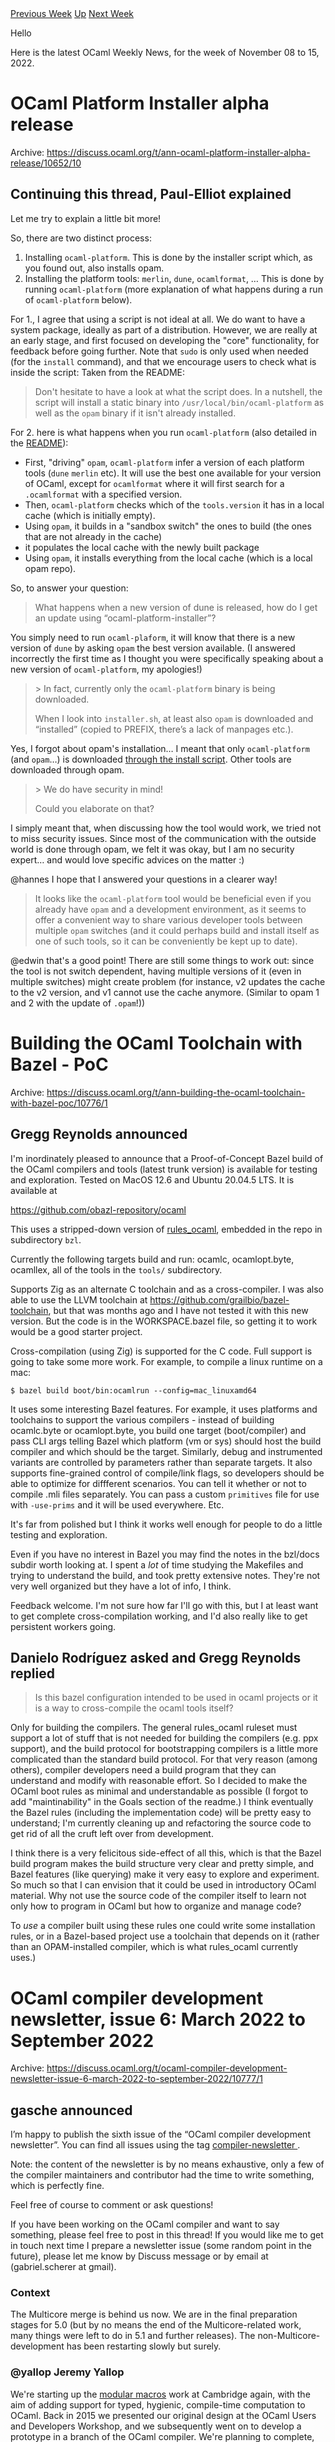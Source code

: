 #+OPTIONS: ^:nil
#+OPTIONS: html-postamble:nil
#+OPTIONS: num:nil
#+OPTIONS: toc:nil
#+OPTIONS: author:nil
#+HTML_HEAD: <style type="text/css">#table-of-contents h2 { display: none } .title { display: none } .authorname { text-align: right }</style>
#+HTML_HEAD: <style type="text/css">.outline-2 {border-top: 1px solid black;}</style>
#+TITLE: OCaml Weekly News
[[https://alan.petitepomme.net/cwn/2022.11.08.html][Previous Week]] [[https://alan.petitepomme.net/cwn/index.html][Up]] [[https://alan.petitepomme.net/cwn/2022.11.22.html][Next Week]]

Hello

Here is the latest OCaml Weekly News, for the week of November 08 to 15, 2022.

#+TOC: headlines 1


* OCaml Platform Installer alpha release
:PROPERTIES:
:CUSTOM_ID: 1
:END:
Archive: https://discuss.ocaml.org/t/ann-ocaml-platform-installer-alpha-release/10652/10

** Continuing this thread, Paul-Elliot explained


Let me try to explain a little bit more!

So, there are two distinct process:
1. Installing ~ocaml-platform~. This is done by the installer script which, as you found out, also installs opam.
2. Installing the platform tools: ~merlin~, ~dune~, ~ocamlformat~, ... This is done by running ~ocaml-platform~ (more explanation of what happens during a run of ~ocaml-platform~ below).

For 1., I agree that using a script is not ideal at all. We do want to have a system package, ideally as part of a
distribution. However, we are really at an early stage, and first focused on developing the "core" functionality,
for feedback before going further.
Note that ~sudo~ is only used when needed (for the ~install~ command), and that we encourage users to check what is
inside the script: Taken from the README:
#+begin_quote
Don't hesitate to have a look at what the script does. In a nutshell, the script will install a static binary into
~/usr/local/bin/ocaml-platform~ as well as the ~opam~ binary if it isn't already installed.
#+end_quote

For 2. here is what happens when you run ~ocaml-platform~ (also detailed in the
[[https://github.com/tarides/ocaml-platform-installer#readme][README]]):
- First, "driving" ~opam~, ~ocaml-platform~ infer a version of each platform tools (~dune~ ~merlin~ etc). It will use the best one available for your version of OCaml, except for ~ocamlformat~ where it will first search for a ~.ocamlformat~ with a specified version.
- Then, ~ocaml-platform~ checks which of the ~tools.version~ it has in a local cache (which is initially empty).
- Using ~opam~, it builds in a "sandbox switch" the ones to build (the ones that are not already in the cache)
- it populates the local cache with the newly built package
- Using ~opam~, it installs everything from the local cache (which is a local opam repo).

So, to answer your question:
#+begin_quote
What happens when a new version of dune is released, how do I get an update using “ocaml-platform-installer”?
#+end_quote
You simply need to run ~ocaml-plaform~, it will know that there is a new version of ~dune~ by asking ~opam~ the best
version available. (I answered incorrectly the first time as I thought you were specifically speaking about a new
version of ~ocaml-platform~, my apologies!)

#+begin_quote
> In fact, currently only the ~ocaml-platform~ binary is being downloaded.

When I look into ~installer.sh~, at least also ~opam~ is downloaded and “installed” (copied to PREFIX, there’s a
lack of manpages etc.).
#+end_quote

Yes, I forgot about opam's installation... I meant that only ~ocaml-platform~ (and ~opam~...) is downloaded _through
the install script_. Other tools are downloaded through opam.

#+begin_quote
> We do have security in mind!

Could you elaborate on that?
#+end_quote
I simply meant that, when discussing how the tool would work, we tried not to miss security issues. Since most of
the communication with the outside world is done through opam, we felt it was okay, but I am no security expert...
and would love specific advices on the matter :)

@hannes I hope that I answered your questions in a clearer way!

#+begin_quote
It looks like the ~ocaml-platform~ tool would be beneficial even if you already have ~opam~ and a development
environment, as it seems to offer a convenient way to share various developer tools between multiple ~opam~ switches
(and it could perhaps build and install itself as one of such tools, so it can be conveniently be kept up to date).
#+end_quote

@edwin that's a good point! There are still some things to work out: since the tool is not switch dependent, having
multiple versions of it (even in multiple switches) might create problem (for instance, v2 updates the cache to the
v2 version, and v1 cannot use the cache anymore. (Similar to opam 1 and 2 with the update of ~.opam~!))
      



* Building the OCaml Toolchain with Bazel - PoC
:PROPERTIES:
:CUSTOM_ID: 2
:END:
Archive: https://discuss.ocaml.org/t/ann-building-the-ocaml-toolchain-with-bazel-poc/10776/1

** Gregg Reynolds announced


I'm inordinately pleased to announce that a Proof-of-Concept Bazel build of the OCaml compilers and tools (latest
trunk version) is available for testing and exploration. Tested on MacOS 12.6 and Ubuntu 20.04.5 LTS. It is
available at

https://github.com/obazl-repository/ocaml

This uses a stripped-down version of [[https://github.com/obazl/rules_ocaml][rules_ocaml]], embedded in the repo in
subdirectory ~bzl~.

Currently the following targets build and run: ocamlc, ocamlopt.byte, ocamllex, all of the tools in the ~tools/~
subdirectory.

Supports Zig as an alternate C toolchain and as a cross-compiler. I was also able to use the LLVM toolchain at
https://github.com/grailbio/bazel-toolchain, but that was months ago and I have not tested it with this new version.
But the code is in the WORKSPACE.bazel file, so getting it to work would be a good starter project.

Cross-compilation (using Zig) is supported for the C code. Full support is going to take some more work. For
example, to compile a linux runtime on a mac:

~$ bazel build boot/bin:ocamlrun --config=mac_linuxamd64~

It uses some interesting Bazel features. For example, it uses platforms and toolchains to support the various
compilers - instead of building ocamlc.byte or ocamlopt.byte, you build one target (boot/compiler) and pass CLI args
telling Bazel which platform (vm or sys) should host the build compiler and which should be the target. Similarly,
debug and instrumented variants are controlled by parameters rather than separate targets. It also supports
fine-grained control of compile/link flags, so developers should be able to optimize for diffferent scenarios. You
can tell it whether or not to compile .mli files separately. You can pass a custom ~primitives~ file for use with
~-use-prims~ and it will be used everywhere. Etc.

It's far from polished but I think it works well enough for people to do a little testing and exploration.

Even if you have no interest in Bazel you may find the notes in the bzl/docs subdir worth looking at. I spent a
/lot/ of time studying the Makefiles and trying to understand the build, and took pretty extensive notes. They're
not very well organized but they have a lot of info, I think.

Feedback welcome. I'm not sure how far I'll go with this, but I at least want to get complete cross-compilation
working, and I'd also really like to get persistent workers going.
      

** Danielo Rodríguez asked and Gregg Reynolds replied


#+begin_quote
Is this bazel configuration intended to be used in ocaml projects or it is a way to cross-compile the ocaml tools
itself?
#+end_quote

Only for building the compilers.  The general rules_ocaml ruleset must support a lot of stuff that is not needed for
building the compilers (e.g. ppx support), and the build protocol for bootstrapping compilers is a little more
complicated than the standard build protocol.  For that very reason (among others), compiler developers need a build
program that they can understand and modify with reasonable effort. So I decided to make the OCaml boot rules as
minimal and understandable as possible (I forgot to add "maintinability" in the Goals section of the readme.)  I
think eventually the Bazel rules (including the implementation code) will be pretty easy to understand; I'm
currently cleaning up and refactoring the source code to get rid of all the cruft left over from development.

I think there is a very felicitous side-effect of all this, which is that the Bazel build program makes the build
structure very clear and pretty simple, and Bazel features (like querying) make it very easy to explore and
experiment. So much so that I can envision that it could be used in introductory OCaml material.  Why not use the
source code of the compiler itself to learn not only how to program in OCaml but how to organize and manage code?

To /use/ a compiler built using these rules one could write some installation rules, or in a Bazel-based project use
a toolchain that depends on it (rather than an OPAM-installed compiler, which is what rules_ocaml currently uses.)
      



* OCaml compiler development newsletter, issue 6: March 2022 to September 2022
:PROPERTIES:
:CUSTOM_ID: 3
:END:
Archive: https://discuss.ocaml.org/t/ocaml-compiler-development-newsletter-issue-6-march-2022-to-september-2022/10777/1

** gasche announced


I’m happy to publish the sixth issue of the “OCaml compiler development newsletter”. You can find all issues using
the tag [[https://discuss.ocaml.org/tag/compiler-newsletter][compiler-newsletter ]].

Note: the content of the newsletter is by no means exhaustive, only a few of the compiler maintainers and
contributor had the time to write something, which is perfectly fine.

Feel free of course to comment or ask questions!

If you have been working on the OCaml compiler and want to say something, please feel free to post in this thread!
If you would like me to get in touch next time I prepare a newsletter issue (some random point in the future),
please let me know by Discuss message or by email at (gabriel.scherer at gmail).

*** Context

The Multicore merge is behind us now. We are in the final preparation stages for 5.0 (but by no means the end of the
Multicore-related work, many things were left to do in 5.1 and further releases). The non-Multicore-development has
been restarting slowly but surely.

*** @yallop Jeremy Yallop

We're starting up the [[https://www.cl.cam.ac.uk/~jdy22/projects/modular-macros/][modular macros]] work at Cambridge
again, with the aim of adding support for typed, hygienic, compile-time computation to OCaml.  Back in 2015 we
presented our original design at the OCaml Users and Developers Workshop, and we subsequently went on to develop a
prototype in a branch of the OCaml compiler.  We're planning to complete, formalise, and fully implement the design
in the coming months.

*** @dra27 David Allsopp

Various bits of house-keeping on the compiler distribution have been managed for 5.0, taking advantage of the major
version increment. All the compiler's C symbols are now prefixed ~caml_~, vastly reducing the risks of conflicts
with other libraries (#[[https://github.com/ocaml/ocaml/pull/10926][10926]] and
#[[https://github.com/ocaml/ocaml/pull/11336][11336]]). The 5.x compiler now installs all of its additional libraries
(Unix, Str, etc.) to separate directories, with a friendly warning that you need to specify ~-I +unix~ etc. which
makes life slightly easier for build systems (#[[https://github.com/ocaml/ocaml/pull/11198][11198]]) and the compiler
now also ships ~META~ files for all its libraries by default (#[[https://github.com/ocaml/ocaml/pull/11007][11007]]
and #[[https://github.com/ocaml/ocaml/pull/11399][11399]]). Various other bits of 5.0-related poking include a
deprecation to allow the possibility in future for sub-commands to the ~ocaml~ command. Instead of ~ocaml script~,
one should now write ~ocaml ./script~ (#[[https://github.com/ocaml/ocaml/pull/11253][11253]]). The compiler's
bootstrap process (this is the mechanism which updates the initial compiler in ~boot/ocamlc~ which is used to build
the compiler "from cold") is now reproducible (#[[https://github.com/ocaml/ocaml/pull/11149][11149]]), easing the
review process for pull requests which need to include changes to the boot compiler. Previously we required a core
developer to re-do the bootstrap and then separately merge the work, where now a core developer can merely pull the
branch and check that the committed artefact is reproducible.

Looking beyond the release of OCaml 5.0, I've also been working to resurrect the disabled Cygwin port of OCaml
(#[[https://github.com/ocaml/ocaml/pull/11642][11642]]) and, more importantly, getting the MSVC native Windows port
working again (that's still WIP!).

At the OCaml Workshop this year, I demonstrated my "relocatable compiler" project, which aims both to eliminate
various kinds of "papercut" when using bytecode executables but, much more importantly, allows compiler
installations to be copied to new locations and still work, which paves the way for faster creation of opam switches
_everywhere_. It was great to be able to meet so many people in person in Slovenia for the first in-person workshop
since 2019, but unfortunately that came at the cost of catching COVID, which has slowed me down for the weeks since!
The next stage for the relocatable compiler is to have an opam remote which can be added to allow opt-in testing of
it with OCaml 4.08-5.0 and then to start opening pull requests hopefully for inclusion of the required changes in
OCaml 5.1 or 5.2.

*** @sadiqj Sadiq Jaffer

The bulk of my upstream work over the last year in OCaml 5.0 has been on Runtime Events, a new tracing and metrics
system that sits inside the OCaml runtime. The initial PR can be found at
#[[https://github.com/ocaml/ocaml/issues/10964][10964]] and there was a separate documentation PR in
#[[https://github.com/ocaml/ocaml/issues/11349][11349]]. Lucas Pluvinage has followed up with PR
#[[https://github.com/ocaml/ocaml/issues/11474][11474]] which adds custom application events to Runtime Events and I
hope isn't too far off merging. We gave a talk at the OCaml Users and Developers workshop on Runtime Events and I'm
hoping there will be a video up on that soon.

*** @garrigue Jacques Garrigue

We have continued our work on refactoring the type checker for clarity and abstraction.
An interesting result was PR #[[https://github.com/ocaml/ocaml/issues/11027][11027]]: separate typing of
counter-examples from ~Typecore.type_pat~. Namely, around 2015 ~type_pat~ was converted to CPS style to allow a more
refined way to check the exhaustiveness of GADT pattern-matching. A few more changes made the code more and more
complex, but last year in #[[https://github.com/ocaml/ocaml/issues/10311][10311]] we could extract a lot of code as
case-specific constraints. This in turn made possible separating ~type_pat~ into two functions: ~type_pat~ itself,
only used to type patterns in the source program, which doesn't need backtracking, and ~check_counter_example_pat~,
a much simpler function which works on counter examples generated by the exhaustiveness checker.
I have also added a ~-safer-matching~ flag for people who don't want the correctness of compilation to depend on the
subtle typing arguments involved in this analysis (#[[https://github.com/ocaml/ocaml/issues/10834][10834]]).
In another direction, we have reorganized the representation of type parameter variances, to make the lattice
involved more explicit (#[[https://github.com/ocaml/ocaml/issues/11018][11018]]).
We have a few PRs waiting for merging: #[[https://github.com/ocaml/ocaml/issues/11536][11536]] introduces some wrapper
functions for level management in types, #[[https://github.com/ocaml/ocaml/issues/11569][11569]] removes the encoding
used to represent the path of hash-types associated with a class, as it was not used in any meaningful way.

There are also a large number of bug fixes (#[[https://github.com/ocaml/ocaml/issues/10738][10738]],
#[[https://github.com/ocaml/ocaml/issues/10823][10823]], #[[https://github.com/ocaml/ocaml/issues/10959][10959]],
#[[https://github.com/ocaml/ocaml/issues/11109][11109]], #[[https://github.com/ocaml/ocaml/issues/11340][11340]],
#[[https://github.com/ocaml/ocaml/issues/11648][11648]]). The most interesting of them is
#[[https://github.com/ocaml/ocaml/issues/11648][11648]], which extends ~type_desc~ to allow keeping expansions inside
types. This is needed to fix a number of bugs, including #[[https://github.com/ocaml/ocaml/issues/9314][9314]], but
the change is invasive, and reviewing may take a while.

Coqgen, the Coq backend (previously named ocaml_in_coq), is still progressing, with the addition of constructs such
as loops, lazy values and exceptions [[https://github.com/COCTI/ocaml/pull/3][Coqgen]], and we are trying to include
GADTs in a comprehensive way.

*** @gasche Gabriel Scherer

@nojb Nicolás Ojeda Bär has done very nice work on using tail-modulo-cons for some List functions of the standard
library, which I helped review along with Xavier Leroy:
- #[[https://github.com/ocaml/ocaml/issues/11362][11362]]: List.map, List.mapi, List.map2
- #[[https://github.com/ocaml/ocaml/issues/11402][11402]]: List.init, List.filter, List.filteri, List.filter_map

Some of those functions were hand-optimized to use non-tail-rec code on small inputs. Nicolás' micro-benchmarks
showed that often the TMC-transformed version was a bit slower on very small lists, up to 20% slower on lists of
less than five elements. We wanted to preserve the performance of the existing code exactly, so we did some manual
unrollling in places. (The code is a bit less readable than the obvious versions, but much more readable than was
there before.)

I worked on fixing a 5.0 performance regression for bytecode-compiled programs (#[[https://github.com/ocaml/ocaml/issues/11337][11337]] ). I started with the intuition that the overhead came from
having a concurrent skip list in the 5.x runtime instead of a non-concurrent skip list in the 4.x runtime, and wrote
tricky code to use a sequential skip list again. Soon I found out that the performance regression was due to
something completely different and had to dive into the minor-root-scanning code.

When I started looking at the multicore runtime, I had no idea how to print a backtrace from a C segfault without
using ~valgrind~. I wrote some documentation on debugging in
[[https://github.com/ocaml/ocaml/blob/8796a4f4f0e4450795ee0bae2fb5bb32d313e5c7/runtime/HACKING.adoc][runtime/HACKING.adoc]]
in the hope of helping other people.

I spent some time reading ~lambda/switch.ml~, which compiles shallow-match-on-constructor-tags into conditionals and
jump tables. The file contains some references to research papers from the 90s, but it was unclear to me how they
connected to the implementation. After a nice discussion with Luc Maranget I could propose a documentation PR
#[[https://github.com/ocaml/ocaml/issues/11446][11446]] to explain this in the source code itself. Thanks to Vincent
Laviron for the nice review -- as always.

*** @gadmm Guillaume Munch-Maccagnoni

(written by @gasche)

Guillaume worked on updating the "GC timing hooks" and ~caml_scan_roots_hook~ of the OCaml runtime to be
multicore-safe, and added a new hook ~caml_domain_terminated_hook~.
(#[[https://github.com/ocaml/ocaml/issues/10965][10965]], #[[https://github.com/ocaml/ocaml/issues/11209][11209]]) We
rely on runtime hooks in our experimental [[https://gitlab.com/ocaml-rust/ocaml-boxroot/][boxroot]] library, and
updating hooks for 5.0 was necessary to have a correct 5.0 version of boxroots.

Also related to our boxroot experiments, Guillaume wanted an efficient way to check whether a domain thread was
currently holding its runtime lock -- it does not when executing long non-OCaml computations that do not access the
OCaml runtime. Guillaume changed the ~Caml_state~ macro to provoke an error when accessing the domain state without
holding the domain runtime lock -- a programming mistake that could easily go unnoticed before in simple testing and
crash in hard-to-debug ways on different inputs -- and introduced a new ~Caml_state_opt~ macro that is NULL when the
runtime lock is not held. (#[[https://github.com/ocaml/ocaml/issues/11138][11138]],
#[[https://github.com/ocaml/ocaml/issues/11272][11272]], #[[https://github.com/ocaml/ocaml/issues/11506][11506]]).

Guillaume worked on quality treatment of asynchronous actions in the new Multicore runtime.
(#[[https://github.com/ocaml/ocaml/issues/10915][10915]], #[[https://github.com/ocaml/ocaml/issues/11039][11039]],
#[[https://github.com/ocaml/ocaml/issues/11057][11057]], #[[https://github.com/ocaml/ocaml/issues/11095][11095]],
#[[https://github.com/ocaml/ocaml/issues/11190][11190]]). Asynchronous actions are callbacks called by an OCaml
program by the environment (instead of an explicit request by the programmer at the point they happen). They include
for example signal handlers, finalizers called by the GC, Statmemprof callbacks. Supporting them well requires
tricky code, because the runtime must ensure that such actions are executed promptly, but in a context where running
OCaml code is safe. (For example it is easy to have bugs where a asynchronous action raises an exception in the
middle of a runtime function that is not exception-safe.) The 4.x runtime had a lot of asynchronous-action fixes
between 4.10 and 4.14, but sadly many of these improvements were not backported in the Multicore branch (they
required expert adaptation to a very different runtime codebase), and were thus lost in the Multicore merge. The
present work tries to come back to a good state for 5.0 and 5.1 -- some of the fixes were unfortunately not merged
in time for 5.0. Statmemprof support is currently disabled for 5.x, and this work will also be useful for
Statmemprof.
      

** Guillaume Munch-Maccagnoni added


Thanks for the summary @gasche. (@gasche asked me to write about what I did; it took me too long to do it, so he
wrote something for me.) In addition to what @gasche described, many things I have worked on are not visible in the
change log, notably bug fixing and cleanups for the new multicore runtime.

*** Systhreads

The runtime lock check feature was long-time requested by some foreign-function interface (FFI) users, also its
implementation sent me into a rabbit hole of fixes with the new systhread implementation
(#[[https://github.com/ocaml/ocaml/issues/11271][11271]], #[[https://github.com/ocaml/ocaml/issues/11385][11385]],
#[[https://github.com/ocaml/ocaml/issues/11386][11386]], #[[https://github.com/ocaml/ocaml/issues/11390][11390]],
#[[https://github.com/ocaml/ocaml/issues/11473][11473]], #[[https://github.com/ocaml/ocaml/issues/11403][11403]]), with
some fixes still pending. The multicore systhread implementation was new code with few experts, so this made it
benefit from needed attention.

*** Memory model

In a discussion in a conference call with OCaml developers shortly after the merge (to which I was invited thanks to
@kayceesrk), I was asking whether the accesses to the OCaml heap from C (runtime, VM and FFI) should not be made
atomic. At the time, the C parts of the runtime were accessing the OCaml heap through non-atomic loads and stores.
(More generally, adapting the OCaml runtime and existing FFI code to multicore requires explaining first how to
implement the OCaml memory model in the C memory model.) I do not remember the exact wording (and I would not be
able to quote it given that the meeting was unfortunately non-public), but I remember that the answer did not
convince me.

I later came back with concrete examples of undefined behaviour involving the ~Field~ macro
(#[[https://github.com/ocaml/ocaml/issues/10992][10992]]). This put it back on the radar and enabled OCaml developers
to start addressing this issue. Unfortunately, it appears that the question of the OCaml memory model for C code
will still not be clarified as of 5.0.

The challenge is finding a good balance between backwards-compatibility, efficiency and standards-compliance. A
first part was addressed by marking accesses via the ~Field~ macro ~volatile~
(#[[https://github.com/ocaml/ocaml/pull/11255][11255]]). The C ~volatile~ keyword does not imply atomicity according
to the standard, but it is used in many legacy codebases in this way, so this is likely to work while remaining
(mostly) backwards-compatible. (To my knowledge only ~Field~ which I gave as an example has been fixed. I suggested
that all runtime, VM and FFI API should be reviewed in the new light, but I am not aware that developers had the
time to do this yet. Similarly, user C code that is not using strictly the documented FFI and instead relies on
knowledge of the OCaml value representation in order to access values, will have to be audited before any use inside
multicore programs.)

Another issue still to be addressed is synchronizing the read of initial writes to values, as needed for memory
safety (this problem does not appear in the PLDI2018 paper, because it does not accurately model initial writes).
Even leaving backwards-compatibility for the FFI aside, using ~memory_order_acquire~ on mutable loads would be cheap
on x86-64 but expensive on Arm. Instead, OCaml relies on some other order-preserving property that comes for free on
Arm (address dependency). Now, C compilers do not understand this notion yet ([[https://arxiv.org/abs/1701.00854v5][McKenney
2017]]), let alone let OCaml offer a backwards-compatible and standards-compliant
solution.

- [[https://github.com/ocaml/ocaml/issues/10992#issuecomment-1112394309][One solution]] which @kayceesrk and I proposed involves requiring users to change reads of mutable fields to using a different dedicated function or macro (doing an acquire atomic load), with some provisions that they can adapt their program to multicore gradually (e.g. legacy code still works due to absence of races/parallelism). (This is a milder situation in terms of backwards-compatibility than the one with the original concurrent multicore GC that led to its abandonment in favour of the stop-the-world design.)

- Another path I proposed was to rely on _de facto_ preservation of dependency ordering by current compilers (modulo a certain number of constraints and fingers-crossings), taking inspiration from the "Linux Kernel memory model" (which as it names does not indicate, denotes the absence of one); and to subsequently work towards specifying what this means in terms of OCaml's requirements. This would be the ideal approach, because it does not require legacy programs to be fixed. I had the chance to discuss this approach with @stedolan in Ljubljana in September, and without entering into technical details, one conclusion was that it was possibly interesting work, but very hypothetical. Moreover, other users of dependency ordering (e.g. Linux RCU) have different requirements, and are currently pushing propositions to evolve C/C++ that are going in directions that are not necessarily suited to OCaml's needs on this issue.

The risk is that OCaml programs end up in a no-man's-land in terms of C standards due to the ~volatile~ fix working
well enough (so far; as far as we know; etc.), and this even in the event where a purely standards-compliant
solution was later adopted by OCaml (but where users would lack motivation to adapt their code).

This issue has not received as much discussion as I had hoped; there was no feedback on the solutions.
Unfortunately, this problem not being addressed for 5.0 means that OCaml developers might be envisioning breaking
FFI changes later on, including changes that could cause API breakages in the multicore OCaml-Rust interface which I
have been working on.

*** Lazy in multicore

I came up with a design for thread-safe Lazys in multicore that would allow various efficient (and custom)
synchronization schemes
([[https://github.com/ocaml-multicore/ocaml-multicore/issues/750#issuecomment-978125441][ocaml-multicore#750]]) and I
started to implement a prototype. Lazy is currently thread-unsafe in multicore (although memory-safe); thread-safe
lazys would allow to implement optimally globals with delayed initialization, one common and convenient form of
synchronization in multithreaded languages (cf. "magic statics" in C++11, lazy statics in Rust), along with more
forms of lazy that are useful in theory but that have not been tried in practice yet.

Unfortunately there is a tedious [[https://github.com/ocaml/ocaml/issues/11182#issuecomment-1098275032][bootstrapping
issue]] with my prototype, and I have not made
progress since (help is welcome). Another lack of motivation comes from the fact that the lazy short-cutting has
been removed in OCaml 4.14 for fear it was too expensive for GC marking. If not for short-cutting, it would be
possible to implement lazy in a much simpler way directly in OCaml. So the runtime is currently in a weird state
where 95% of the invasive work to have the short-cutting optimization is still there, but the optimization is not
done (actually, only happens for lazys that are forced while still young). Luckily, a side-effect of my work
presented at the OCaml workshop is to show that lazy short-cutting comes essentially for free during GC marking
thanks to instruction-level parallelism on modern processors, so I expect the core OCaml developers to put it back
in.

*** Pooled mode

The work on Boxroot was also the occasion to see whether the obscure "pooled" mode whereby OCaml frees memory for
you (~OCAMLRUNPARAM=c~), was useful to us. I had a PR to fix bugs in this mode and to report other design issues,
but nobody was reviewing it after a year so I closed the PR. My reasoning is that since the mode is unmaintained and
its design is broken, we can as well advise FFI users to steer clear from this mode.

*** Other projects

@gasche's original message mentioned my work on restoring some safety guarantees of asynchronous callbacks in OCaml
multicore. It is in fact a spin-off of past work where I aimed to show that it is possible to mix certain systems
programming requirements (correctly releasing resources and handling errors) with certain functional programming
requirements (being able to interrupt computation asynchronously), given the right language design. (My work on
memprof-limits was another part of this work.) AFAIU OCaml multicore was originally developed with the idea that it
is not really possible to handle asynchronous interruptions nicely at a language-design level, which explains that
they were given second-class status in the new runtime, despite many existing programs using them.

The work on Boxroot presented with @gasche at the ML workshop is meant to enable the development of safe interfaces
between OCaml and Rust. I am working on such an interface for multicore OCaml to serve as a common building block
for the few other projects in this area, by giving a reference implementation of the multicore memory-safety model.
We also opened an RFC opening the possibility to integrate Boxroot with the OCaml runtime, but there are a few
things to clarify before this can be considered.

At the OCaml workshop I presented an implementation in the runtime of a large page allocator with support for huge
pages (THP) and efficient pointer classification (i.e. what you need to point to dynamically-allocated memory in the
GC heap with sharing-like properties, à la Ancient and OCamlnet). It is part of longer-term goals, along with
Boxroot, aiming to show how it is possible to mix tracing GC with the idea of _linear allocation with re-use_ coming
from linear logic (a.k.a. "functional but in place" in recent papers). (Such a hybrid allocation scheme could open
now possibilities in programming for large data or low latency requirements in functional programming.) This is
loosely inspired by old papers by Jean-Yves Girard on mixing linear, intuitionistic and classical reasoning inside
the same deductive system.

All this is part of a longer-term investigation into the mixing of systems and functional programming centred on the
notion of resource as a first-class value. (I have various ideas in this area ranging from hands-on to very
theoretical; students in France or in Cambridge UK should feel free to get in touch with me if they are interested
overall by this subject.)
      

** gasche replied


#+begin_quote
Luckily, a side-effect of my work presented at the OCaml workshop is to show that lazy short-cutting comes
essentially for free during GC marking thanks to instruction-level parallelism on modern processors, so I expect the
core OCaml developers to put it back in.
#+end_quote

My understanding of this issue is as follows:
- None of the core developers is actively working on multicore lazy, so you would probably have to contribute yourself if you want to improve them. (I have on the occasion tried to help you along, and would be happy to do it again, but right now I would rather focus on boxroot.)
- The reason why shortcutting was disabled is the interaction with GC prefetching which, as you explain, is currently missing from Multicore. Prefetching is important for performance in 4.x, and Jane Street would like to see it back in 5.x as well. Someone at Tarides is working on this (I don't know who, KC would). So it sounds likely that prefetching will make a comeback for 5.x, and one would have to adapt the implementation again to work with lazy shortcutting.

You posted your patch to the prefetching code to re-enable lazy shortcutting in
https://github.com/ocaml-multicore/ocaml-multicore/issues/750#issuecomment-986847502, with preliminary benchmarks
suggesting that it does not decrease the performance of marking. On the same issue, @lpw25 wondered whether we
really need shortcutting (what lazy-using programs actually depend on it for performance), suggesting that it is not
a high-priority issue.

One difficulty that I foresee is that there is no one strongly pushing for lazy shortcutting to come back (this
somewhat supports Leo's point), and at the same time it is hard to convince the Jane Street people that the
prefetching change you suggest is innocuous for their workflows (because only they can run the benchmarks they care
about, and apparently they are not motivated enough by this issue to run them with your patch).
      

** Richard Eisenberg said


The Jane Street compilers team is hard at work on a number of fronts, though perhaps less visibly than in the past.
Previously, we worked on a feature and got it merged upstream without releasing it internally. This meant that our
colleagues would have to wait for a main trunk release of OCaml before getting the new feature, a turnaround time
that was sometimes too slow. In order to decrease latency between feature conception and use, we have now changed to
a new workflow where we develop and release features internally while we work to upstream.

Not only does this new workflow get features into the hands of our developers faster, it also allows us to improve
the final product:

- The upstreaming discussion can be informed by actual practice by the 700+ OCaml developers within Jane Street. We can, for example, examine developer adoption rates and performance impact with ease.
- Because we can access the entire code base where a feature is deployed, we can correct design mistakes with low cost. For example, if a feature proves too confusing to use in practice, we can change its syntax. Indeed, Jane Street regularly makes broad updates to its code base, and this kind of change fits within our workflow. For main-trunk OCaml, this means that features are more fully tested than they could be otherwise.

Upstreaming -- contributing back to an open-source project and working in a language that reaches beyond our walls
-- remains a core value for the compilers team. (Indeed, one of my explicit job responsibilities at Jane Street is
to help facilitate this process.) In addition, all our compiler work is fully
[[https://github.com/ocaml-flambda/ocaml-jst][open-source]].

That said, we have a number of features we're excited to share progress on, listed below. Expect to see proper
proposals for these (posted to the [[https://github.com/ocaml/RFCs][RFCs repo]]) in due course.

*[[https://github.com/ocaml-flambda/ocaml-jst/tree/main/jane/doc][Local allocations]]*, implemented by Stephen Dolan
and Leo White. This adds support for stack-allocated blocks, enforcing memory safety by requiring that
heap-allocated blocks never point to stack-allocated blocks (and stack-allocated blocks never point to shorter-lived
stack-allocated blocks). Function arguments can be annotated as ~local_~ to say that the function does not store
that argument. For example,

#+begin_src ocaml
val map : 'a list -> f:local_ ('a -> 'b) -> 'b list
#+end_src

says that ~map~ does not store the function it is passed anywhere in the output, allowing the function closure to be
stack-allocated. Stack-allocated record, variants, etc., are also possible. See also [[https://www.youtube.com/watch?v=yGRn5ZIbEW8][Stephen Dolan's talk at
ML'22]].

This is a large addition to OCaml's type system, and we're still learning about how to use it best. We are actively
learning from its deployment within Jane Street to influence the final version of this feature for upstreaming.

*~include functor~*, [[https://github.com/ocaml-flambda/ocaml-jst/pull/32][implemented]] by Chris Casinghino. This
syntactic extension allows a module to include the results of applying a functor to the prefix of the module already
written. For example:

#+begin_src ocaml
module type Indexed_collection = sig
  type 'a t
  val mapi : 'a t -> f:(int -> 'a -> 'b) -> 'b t
end

module Make_map(M : Indexed_collection) : sig
  val map : 'a M.t -> f:('a -> 'b) -> 'b M.t
end = struct
  let map t ~f = M.mapi t ~f:(fun _ -> f)
end

module List = struct
  type 'a t =
  | Nil
  | Cons of 'a * 'a t

  let mapi t ~f = ...

  include functor Make_map
end

let evens = List.(map (Cons (1, Cons (2, Cons (3, Nil)))) ~f:(fun x -> x*2))
#+end_src

Despite being "just" a syntactic convenience, this has already received wide uptake within Jane Street.

*Comprehensions*, [[https://github.com/ocaml-flambda/ocaml-jst/pull/46][implemented]] by Antal Spector-Zabusky. This
adds support for both list and array comprehensions, such as

#+begin_src ocaml
let pythagorean_triples_up_to n =
  [ a,b,c
    for a = 1 to n
    for b = a to n
    for c = b to n
    when a * a + b * b = c * c ]
#+end_src

The feature works similarly for arrays, with ~[| ... |]~ syntax.

*Immutable arrays*, [[https://github.com/ocaml-flambda/ocaml-jst/pull/47][implemented]] by Antal Spector-Zabusky.
This adds support for immutable arrays. These are just like normal arrays, but immutability ensures that the
contents of the array do not change.

*Unboxed types*, with a very early [[https://github.com/ocaml-flambda/ocaml-jst/pull/48][implementation]] by Chris
Casinghino and [[https://github.com/ocaml/RFCs/pull/34][proposal]] by me (with the help of my colleagues). [[https://www.youtube.com/watch?v=RV-4Xddk0Yc][Stephen
Dolan]] [[https://www.youtube.com/watch?v=Vevld4cXSYk][and I]] have given
talks about the design.

Currently, all variables and fields must store values that are stored in a single machine word (e.g. 64 bits);
furthermore, this word must either be a pointer to garbage-collected memory or have its bottom bit tagged to denote
that the garbage collector should skip it. Unboxed types relax this restriction, allowing a single variable or field
to hold structures smaller or larger than a word, or store a word that the garbage collector will know not to scan.
In so doing, unboxed types effectively allow records and variants to be inlined into one another, enabling
programmers to structure their compile-time abstractions differently than their run-time memory layout.

The core innovation is the notion of a /layout/, which classifies a type (much like a type classifies a value). A
layout describes how a value should be stored and whether it can be examined by the garbage collector. By assigning
layouts to abstract types and type variables, we can abstract over non-word layouts. Much more is in the
[[https://github.com/ocaml/RFCs/pull/34][proposal]].

*Polymorphic parameters*, [[https://github.com/ocaml-flambda/ocaml-jst/pull/14][implemented]] and
[[https://github.com/lpw25/ocaml-jst/blob/poly-param2/jane/doc/polymorphic-parameters.md][documented]] by Leo White.
This feature allows function parameters to have polymorphic types. For example:

#+begin_src ocaml
let select
  : 'b 'c. selector:('a. ('a * 'a) -> 'a) -> ('b * 'b) list -> ('c * 'c) list -> ('b * 'c) list
  = fun ~selector bbs ccs ->
    List.map2 (fun bb cc -> selector bb, selector cc) bbs ccs
#+end_src

The ~select~ function chooses either the first components or the second components of the input lists to comprise
the output list. The ~selector~ function must be polymorphic, because the elements in the pairs in the input lists
may have different types. (Note that ~'b~ and ~'c~ are universally quantified in the type of ~select~, so we know
that the type checker does not unify them.)
      



* diskuvbox: small set of cross-platform CLI tools
:PROPERTIES:
:CUSTOM_ID: 4
:END:
Archive: https://discuss.ocaml.org/t/ann-diskuvbox-small-set-of-cross-platform-cli-tools/9663/8

** jbeckford announced


Version 0.1.1 is now available from opam. Upgrade with:

#+begin_src shell
opam update
opam upgrade diskuvbox
#+end_src

Changes include:
- A bugfix for 32-bit OCaml systems; copying of large files now works.
- This is the first version to officially include standalone binaries. They are available at https://github.com/diskuv/diskuvbox/releases/tag/0.1.1 for Linux/Intel 32- and 64-bit, macOS/Intel, macOS/Silicon, Windows/Intel 32- and 64-bit
      



* http_async 0.2.0
:PROPERTIES:
:CUSTOM_ID: 5
:END:
Archive: https://discuss.ocaml.org/t/ann-http-async-0-2-0/10784/1

** Anurag Soni announced


I'd like to announce the initial release of [[https://github.com/anuragsoni/http_async][http_async]].

*Http_async*: provides a HTTP/1.1 web server for [[https://opensource.janestreet.com/async/][async]].

The library started life as a wrapper around httpaf, but has evolved over time to be a standalone implementation of
an HTTP/1.1 server. It implements its own parser that works on big strings and is reasonably fast. The library
supports the common use-cases of connection pipelining, streaming request and response bodies. Servers can be run on
both IP and Unix domain sockets, and ships with optional ~Core.Command~ entry points.

The implementation initially started as a testing ground for my I/o library
[[https://github.com/anuragsoni/shuttle][shuttle]], but I've been happy enough with the resulting api that I intend to
support this as a standalone library moving forward. As far as performance is concerned, I always recommend doing
your own tests with workloads that are closer to the intended use, but in my tests the performance seems very
reasonable. There is a version of http_async that's part of the http benchmarks run for the multicore project and
the results looked fairly decent when compared to other single threaded runtimes (see
https://github.com/ocaml-multicore/retro-httpaf-bench/pull/24 for more details)

*** Hello World server

#+begin_src ocaml
open! Core
open Async
open Http_async

let () =
  Command_unix.run
    (Server.run_command ~summary:"Hello world HTTP Server" (fun peer_addr _request ->
       return (Response.create `Ok, Body.Writer.string "Hello World")))
;;
#+end_src

The library doesn't ship with any routers, or a middleware composition API with the intention that those will be
layers that will live as a separate library. It should be easy to plug this into a third party routing library like
~ocaml-dispatch~ or ~routes~. Some examples can be seen at:
https://github.com/anuragsoni/http_async/tree/main/example and
https://github.com/anuragsoni/http_async/blob/main/bench/server_bench.ml and documentation is available
[[https://anuragsoni.github.io/http_async/http_async/Http_async/index.html][online]].

*** Install

**** To use the version published on opam:

#+begin_example
opam install http_async
#+end_example

**** For the development version:

#+begin_example
opam pin add http_async.dev git+https://github.com/anuragsoni/http_async.git
#+end_example

If you try the library and experience any issues, or have further questions, please report an issue on the Github
Issue tracker.
      



* Other OCaml News
:PROPERTIES:
:CUSTOM_ID: 6
:END:
** From the ocaml.org blog


Here are links from many OCaml blogs aggregated at [[https://ocaml.org/blog/][the ocaml.org blog]].

- [[https://tech.ahrefs.com/how-to-get-started-with-ocaml-in-2022-2f22b578b984][How to get started with OCaml in 2022]]
      



* Old CWN
:PROPERTIES:
:UNNUMBERED: t
:END:

If you happen to miss a CWN, you can [[mailto:alan.schmitt@polytechnique.org][send me a message]] and I'll mail it to you, or go take a look at [[https://alan.petitepomme.net/cwn/][the archive]] or the [[https://alan.petitepomme.net/cwn/cwn.rss][RSS feed of the archives]].

If you also wish to receive it every week by mail, you may subscribe [[http://lists.idyll.org/listinfo/caml-news-weekly/][online]].

#+BEGIN_authorname
[[https://alan.petitepomme.net/][Alan Schmitt]]
#+END_authorname
